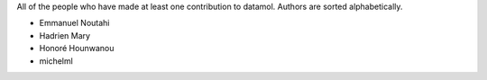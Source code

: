 All of the people who have made at least one contribution to datamol.
Authors are sorted alphabetically.

* Emmanuel Noutahi
* Hadrien Mary
* Honoré Hounwanou
* michelml
